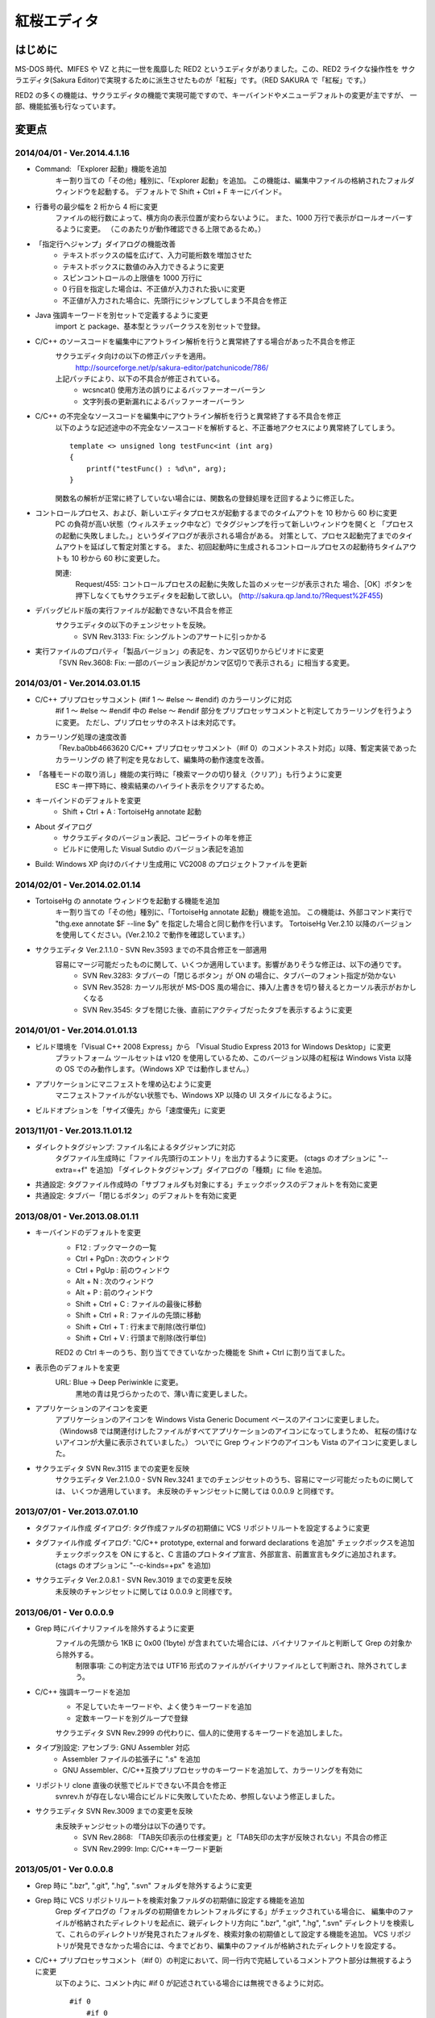 =================================================
 紅桜エディタ
=================================================

はじめに
========

MS-DOS 時代、MIFES や VZ と共に一世を風靡した RED2 というエディタがありました。この、RED2 ライクな操作性を
サクラエディタ(Sakura Editor)で実現するために派生させたものが「紅桜」です。（RED SAKURA で「紅桜」です。）

RED2 の多くの機能は、サクラエディタの機能で実現可能ですので、キーバインドやメニューデフォルトの変更が主ですが、
一部、機能拡張も行なっています。


変更点
=======================================

2014/04/01 - Ver.2014.4.1.16
------------------------------------------------------------------

* Command: 「Explorer 起動」機能を追加
    キー割り当ての「その他」種別に、「Explorer 起動」を追加。
    この機能は、編集中ファイルの格納されたフォルダウィンドウを起動する。
    デフォルトで Shift + Ctrl + F キーにバインド。

* 行番号の最少幅を 2 桁から 4 桁に変更
    ファイルの総行数によって、横方向の表示位置が変わらないように。
    また、1000 万行で表示がロールオーバーするように変更。
    （このあたりが動作確認できる上限であるため。）

* 「指定行へジャンプ」ダイアログの機能改善
    - テキストボックスの幅を広げて、入力可能桁数を増加させた
    - テキストボックスに数値のみ入力できるように変更
    - スピンコントロールの上限値を 1000 万行に
    - 0 行目を指定した場合は、不正値が入力された扱いに変更
    - 不正値が入力された場合に、先頭行にジャンプしてしまう不具合を修正

* Java 強調キーワードを別セットで定義するように変更
    import と package、基本型とラッパークラスを別セットで登録。

* C/C++ のソースコードを編集中にアウトライン解析を行うと異常終了する場合があった不具合を修正
    サクラエディタ向けの以下の修正パッチを適用。
        http://sourceforge.net/p/sakura-editor/patchunicode/786/

    上記パッチにより、以下の不具合が修正されている。
        - wcsncat() 使用方法の誤りによるバッファーオーバーラン
        - 文字列長の更新漏れによるバッファーオーバーラン

* C/C++ の不完全なソースコードを編集中にアウトライン解析を行うと異常終了する不具合を修正
    以下のような記述途中の不完全なソースコードを解析すると、不正番地アクセスにより異常終了してしまう。

    ::

        template <> unsigned long testFunc<int (int arg)
        {
            printf("testFunc() : %d\n", arg);
        }

    関数名の解析が正常に終了していない場合には、関数名の登録処理を迂回するように修正した。

* コントロールプロセス、および、新しいエディタプロセスが起動するまでのタイムアウトを 10 秒から 60 秒に変更
    PC の負荷が高い状態（ウィルスチェック中など）でタグジャンプを行って新しいウィンドウを開くと
    「プロセスの起動に失敗しました。」というダイアログが表示される場合がある。
    対策として、プロセス起動完了までのタイムアウトを延ばして暫定対策とする。
    また、初回起動時に生成されるコントロールプロセスの起動待ちタイムアウトも 10 秒から 60 秒に変更した。

    関連:
        Request/455: コントロールプロセスの起動に失敗した旨のメッセージが表示された
        場合、［OK］ボタンを押下しなくてもサクラエディタを起動して欲しい。
        (http://sakura.qp.land.to/?Request%2F455)

* デバッグビルド版の実行ファイルが起動できない不具合を修正
    サクラエディタの以下のチェンジセットを反映。
        - SVN Rev.3133: Fix: シングルトンのアサートに引っかかる

* 実行ファイルのプロパティ「製品バージョン」の表記を、カンマ区切りからピリオドに変更
    「SVN Rev.3608: Fix: 一部のバージョン表記がカンマ区切りで表示される」に相当する変更。


2014/03/01 - Ver.2014.03.01.15
------------------------------------------------------------------

* C/C++ プリプロセッサコメント (#if 1 ～ #else ～ #endif) のカラーリングに対応
    #if 1 ～ #else ～ #endif 中の #else ～ #endif 部分をプリプロセッサコメントと判定してカラーリングを行うように変更。
    ただし、プリプロセッサのネストは未対応です。

* カラーリング処理の速度改善
    「Rev.ba0bb4663620 C/C++ プリプロセッサコメント（#if 0）のコメントネスト対応」以降、暫定実装であったカラーリングの
    終了判定を見なおして、編集時の動作速度を改善。

* 「各種モードの取り消し」機能の実行時に「検索マークの切り替え（クリア）」も行うように変更
    ESC キー押下時に、検索結果のハイライト表示をクリアするため。

* キーバインドのデフォルトを変更
    * Shift + Ctrl + A : TortoiseHg annotate 起動

* About ダイアログ
    - サクラエディタのバージョン表記、コピーライトの年を修正
    - ビルドに使用した Visual Sutdio のバージョン表記を追加

* Build: Windows XP 向けのバイナリ生成用に VC2008 のプロジェクトファイルを更新


2014/02/01 - Ver.2014.02.01.14
------------------------------------------------------------------

* TortoiseHg の annotate ウィンドウを起動する機能を追加
    キー割り当ての「その他」種別に、「TortoiseHg annotate 起動」機能を追加。
    この機能は、外部コマンド実行で "thg.exe annotate $F --line $y" を指定した場合と同じ動作を行います。
    TortoiseHg Ver.2.10 以降のバージョンを使用してください。(Ver.2.10.2 で動作を確認しています。）

* サクラエディタ Ver.2.1.1.0 - SVN Rev.3593 までの不具合修正を一部適用
    容易にマージ可能だったものに関して、いくつか適用しています。影響がありそうな修正は、以下の通りです。
        - SVN Rev.3283: タブバーの「閉じるボタン」が ON の場合に、タブバーのフォント指定が効かない
        - SVN Rev.3528: カーソル形状が MS-DOS 風の場合に、挿入/上書きを切り替えるとカーソル表示がおかしくなる
        - SVN Rev.3545: タブを閉じた後、直前にアクティブだったタブを表示するように変更


2014/01/01 - Ver.2014.01.01.13
------------------------------------------------------------------

* ビルド環境を「Visual C++ 2008 Express」から 「Visual Studio Express 2013 for Windows Desktop」に変更
    プラットフォーム ツールセットは v120 を使用しているため、このバージョン以降の紅桜は Windows Vista 
    以降の OS でのみ動作します。（Windows XP では動作しません。）

* アプリケーションにマニフェストを埋め込むように変更
    マニフェストファイルがない状態でも、Windows XP 以降の UI スタイルになるように。

* ビルドオプションを「サイズ優先」から「速度優先」に変更


2013/11/01 - Ver.2013.11.01.12
------------------------------------------------------------------

* ダイレクトタグジャンプ: ファイル名によるタグジャンプに対応
    タグファイル生成時に「ファイル先頭行のエントリ」を出力するように変更。
    (ctags のオプションに "--extra=+f" を追加)
    「ダイレクトタグジャンプ」ダイアログの「種類」に file を追加。

* 共通設定: タグファイル作成時の「サブフォルダも対象にする」チェックボックスのデフォルトを有効に変更

* 共通設定: タブバー「閉じるボタン」のデフォルトを有効に変更


2013/08/01 - Ver.2013.08.01.11
------------------------------------------------------------------

* キーバインドのデフォルトを変更
    * F12 : ブックマークの一覧
    * Ctrl + PgDn : 次のウィンドウ
    * Ctrl + PgUp : 前のウィンドウ
    * Alt + N : 次のウィンドウ
    * Alt + P : 前のウィンドウ
    * Shift + Ctrl + C : ファイルの最後に移動
    * Shift + Ctrl + R : ファイルの先頭に移動
    * Shift + Ctrl + T : 行末まで削除(改行単位)
    * Shift + Ctrl + V : 行頭まで削除(改行単位)

    RED2 の Ctrl キーのうち、割り当てできていなかった機能を Shift + Ctrl に割り当てました。

* 表示色のデフォルトを変更
    URL: Blue -> Deep Periwinkle に変更。
        黒地の青は見づらかったので、薄い青に変更しました。

* アプリケーションのアイコンを変更
    アプリケーションのアイコンを Windows Vista Generic Document ベースのアイコンに変更しました。
    （Windows8 では関連付けしたファイルがすべてアプリケーションのアイコンになってしまうため、
    紅桜の情けないアイコンが大量に表示されていました。）
    ついでに Grep ウィンドウのアイコンも Vista のアイコンに変更しました。

* サクラエディタ SVN Rev.3115 までの変更を反映
    サクラエディタ Ver.2.1.0.0 - SVN Rev.3241 までのチェンジセットのうち、容易にマージ可能だったものに関しては、
    いくつか適用しています。
    未反映のチャンジセットに関しては 0.0.0.9 と同様です。


2013/07/01 - Ver.2013.07.01.10
------------------------------------------------------------------

* タグファイル作成 ダイアログ: タグ作成ファルダの初期値に VCS リポジトリルートを設定するように変更

* タグファイル作成 ダイアログ: "C/C++ prototype, external and forward declarations を追加" チェックボックスを追加
    チェックボックスを ON にすると、C 言語のプロトタイプ宣言、外部宣言、前置宣言もタグに追加されます。
    (ctags のオプションに "--c-kinds=+px" を追加)

* サクラエディタ Ver.2.0.8.1 - SVN Rev.3019 までの変更を反映
    未反映のチャンジセットに関しては 0.0.0.9 と同様です。


2013/06/01 - Ver 0.0.0.9
------------------------------------------------------------------

* Grep 時にバイナリファイルを除外するように変更
    ファイルの先頭から 1KB に 0x00 (1byte) が含まれていた場合には、バイナリファイルと判断して Grep の対象から除外する。
        制限事項: この判定方法では UTF16 形式のファイルがバイナリファイルとして判断され、除外されてしまう。

* C/C++ 強調キーワードを追加
    * 不足していたキーワードや、よく使うキーワードを追加
    * 定数キーワードを別グループで登録

    サクラエディタ SVN Rev.2999 の代わりに、個人的に使用するキーワードを追加しました。

* タイプ別設定: アセンブラ: GNU Assembler 対応
    * Assembler ファイルの拡張子に ".s" を追加
    * GNU Assembler、C/C++互換プリプロセッサのキーワードを追加して、カラーリングを有効に

* リポジトリ clone 直後の状態でビルドできない不具合を修正
    svnrev.h が存在しない場合にビルドに失敗していたため、参照しないよう修正しました。

* サクラエディタ SVN Rev.3009 までの変更を反映
    未反映チャンジセットの増分は以下の通りです。
        - SVN Rev.2868: 「TAB矢印表示の仕様変更」と「TAB矢印の太字が反映されない」不具合の修正
        - SVN Rev.2999: Imp: C/C++キーワード更新


2013/05/01 - Ver 0.0.0.8
------------------------------------------------------------------

* Grep 時に ".bzr", ".git", ".hg", ".svn" フォルダを除外するように変更

* Grep 時に VCS リポジトリルートを検索対象ファルダの初期値に設定する機能を追加
    Grep ダイアログの「フォルダの初期値をカレントフォルダにする」がチェックされている場合に、
    編集中のファイルが格納されたディレクトリを起点に、親ディレクトリ方向に ".bzr", ".git", ".hg", ".svn"
    ディレクトリを検索して、これらのディレクトリが発見されたフォルダを、検索対象の初期値として設定する機能を追加。
    VCS リポジトリが発見できなかった場合には、今までどおり、編集中のファイルが格納されたディレクトリを設定する。

* C/C++ プリプロセッサコメント（#if 0）の判定において、同一行内で完結しているコメントアウト部分は無視するように変更
    以下のように、コメント内に #if 0 が記述されている場合には無視できるように対応。

    ::

        #if 0
            #if 0
                #if 0
                #endif /* #if 0 */
            #endif // #if 0
        #endif

* #1: 「キー割り当て」のインポートを行うと暴走してしまう 不具合を修正
    サクラエディタの以下の変更によるデグレード。
        - Rev.4d6bb991fa10 Keep: CShareData_IOクラス変更(CommonSetting_KeiBind関連)
    サクラエディタ Ver.2.0.7.1 の方では修正されているようなので、紅桜で取り込めていない
    以下の変更で修正されていたものと思われる。
        - SVN Rev.2505: Fix: 古いキー割り当て設定をImportすると誤動作する
        - SVN Rev.2511: Imp: キーコードからコマンドを検索する時のループを除去
        - SVN Rev.2530: Fix: Importしたキーの名前が内部のバッファサイズより長いとメモリ破壊する
    紅桜のキー定義ファイルはサクラエディタと互換性がない（キー定義数が異なる）ため、
    キー定義数の異なるファイルはインポートできないように変更した。
    付随して、旧形式（？）のキー定義ファイルのインポート処理も削除した。

* 共通設定: GREP フォルダの初期値をカレントフォルダにする: 有効に変更

* 共通設定: カーソル位置の文字列をデフォルトの検索文字列にする: 無効に変更

* タイプ別設定: 「入力補完 強調キーワード」のデフォルトを有効に変更

* 「タグジャンプ」ダイアログの縦幅を拡張
    ダイアログのリサイズ対応（サクラエディタ Rev.2754）により、ウィンドウのスタイルが変更になった影響で
    「サイズ変更グリップ」と「キャンセルボタン」が重なって描画されていたため。

* About ダイアログ: バージョン表示に「Mercurial タグ + 相対リビジョン」を使用するように変更

* サクラエディタ Ver.2.0.7.1 - SVN Rev.2836 までの変更を反映
    未反映のチャンジセットに関しては 0.0.0.7 と同様です。


2013/04/01 - Ver 0.0.0.7
------------------------------------------------------------------

* サクラエディタ Ver.2.0.6.0 - SVN Rev.2743 までの変更を反映
    未反映チャンジセットの増分は以下の通りです。
        SVN Rev.2643: Keep: Windows2000以降サポート
            紅桜は WindowsXP 以降をサポートのため。


2013/03/01 - Ver 0.0.0.6
------------------------------------------------------------------

* サクラエディタ SVN Rev.2614 までの変更を反映
    未反映のチャンジセットに関しては 0.0.0.4 と同様です。


2013/02/15 - Ver 0.0.0.5
------------------------------------------------------------------

* サクラエディタ SVN Rev.2563 までの変更を反映
    SVN Rev.2544: 「強調キーワードによる補完機能」を使用したかったため更新しました。
    未反映のチャンジセットに関しては 0.0.0.4 と同様です。


2013/02/01 - Ver 0.0.0.4
------------------------------------------------------------------

* C/C++ プリプロセッサによるコメントのネスト対応にて #ifndef の判定が漏れていた不具合を修正

* サクラエディタ SVN Rev.2535 までの変更を反映
    ただし、以下の変更に関しては、変更が衝突していたため未反映です。
        * SVN Rev.2505: Fix: 古いキー割り当て設定をImportすると誤動作する
        * SVN Rev.2511: Imp: キーコードからコマンドを検索する時のループを除去
        * SVN Rev.2530: Fix: Importしたキーの名前が内部のバッファサイズより長いとメモリ破壊する


2013/01/01 - Ver 0.0.0.3
------------------------------------------------------------------

* アプリケーションのアイコンを変更

* C/C++ プリプロセッサによるコメントのネスト対応
    #if 0 ～ #endif がネストした状態でも正しくカラーリングできるよう改良。
    ただし、暫定実装の部分が残っているため、カラーリング処理の速度は低下しているはずです。

* タイプ別設定: 「行の間隔」のデフォルトを 1 -> 0 に変更

* １行の最大桁数を 10240 -> 1024 に変更

* サクラエディタ SVN Rev.2513 までの変更を反映
    ただし、以下の変更に関しては、変更が衝突していたため未反映です。
        * SVN Rev.2505: Fix: 古いキー割り当て設定をImportすると誤動作する
        * SVN Rev.2511: Imp: キーコードからコマンドを検索する時のループを除去


2012/12/01 - Ver 0.0.0.2
------------------------------------------------------------------

* ルーラーを 8 文字単位で表示するように変更

* 検索 ダイアログ:「見つからないときにメッセージを表示」チェックボックスを削除

* ジャンプ ダイアログ: PL/SQL 関連の機能を削除

* バージョン情報 ダイアログ: コントロールの配置を調整

* 検索や GREP 時の「英大文字と小文字を区別する」のデフォルトを「有効」に変更

* 共通設定: 「ファイルの排他制御」のデフォルト値を「上書きを禁止する」から「しない」に変更

* 共通設定: GREP 結果のリアルタイム表示を「有効」に変更

* 共通設定: ウィンドウ非アクティブ時のタイトルバー表示を、ウィンドウアクティブ時と同一に

* タイプ別設定: C/C++, Java のスマートインデントのデフォルトを「無効」に変更

* デフォルトの表示色を RED2 ライクな配色に変更
    * ルーラーの背景色をグリーンに
    * TAB を暗いブルーに
    * 改行記号をイエローに
    * 行番号をグレーに

* サクラエディタ SVN Rev.2498 までの変更を反映


2012/11/01 - Ver 0.0.0.1 (サクラエディタ Ver.2.0.5.0 からの変更点)
------------------------------------------------------------------

* 背景色のデフォルトを「黒地」ベースに変更

* キーバインドのデフォルトを RED2 ライクなバインドに変更

    ただし、Windows 標準機能に関する CTRL + Z, X, C, V など、サクラエディタのキーバインドを継承している部分も多いです。
    参考までに、RED2 とキーバインドが異なる CTRL キーのバインドは以下のとおりです。

    ===========  ==========================  ==========================
    キー         RED2                        紅桜                      
    ===========  ==========================  ==========================
    CTRL + C     ファイルの最後にジャンプ    コピー
    CTRL + F     １語先（右）に進む          検索ダイアログ
    CTRL + G     カーソル上の文字を削除      Grep ダイアログ
    CTRL + H     カーソル直前の文字を削除    未割り当て
    CTRL + J     大文字小文字変換            指定行へジャンプ
    CTRL + M     改行入力                    ブックマーク
    CTRL + O     改行・タブ表示切替          アウトライン表示
    CTRL + R     ファイル先頭にジャンプ      置換ダイアログ
    CTRL + S     カーソル左                  上書き保存
    CTRL + V     カーソルから左の文字を削除  貼り付け
    CTRL + X     カーソル下                  切り取り
    CTRL + Z     拡張コントロールキー        元に戻す
    CTRL + E     カーソル上                  ウィンドウ一覧
    CTRL + D     カーソル右                  単語削除
    ===========  ==========================  ==========================

    ※ CTRL + I は未割り当て状態ですが、 TAB が入力されます

    RED2 の F1 ～ F4 メニューに相当する機能は、カスタムメニューで実現しています。コントロールキーのバインドされて
    いないファイル先頭へのジャンプは F2 - T, ファイル末尾へのジャンプは F2 - B で代用してください。

* 「行頭に移動(折り返し単位)」のデフォルト動作を、空白を無視して移動するように変更
    サクラエディタは「行頭に移動(折り返し単位)」でカーソルを移動する場合に、行頭のホワイトスペース位置に移動して
    いましたが、RED2 と同様、行頭に移動するように変更しました。（紅桜では SHIFT + ← にバインド）

* 「改行」機能を追加
    RED2 では CTRL + M にバインドされていた機能ですが、紅桜の CTRL + M はサクラエディタと同様「マーク」機能のままです。
    RED2 と同じキーバインドを実現したい場合に使用してください。

* 「単語取り込み」機能を追加
    実装はしたものの、デフォルトキーにはバインドされていません。

* 「現在位置～単語末尾の文字で検索」機能を追加
    RED2 で CTRL + L にバインドされていた「カーソル位置文字列を検索バッファに取り込む」機能。RED2 から機能を拡張して
    おり、検索バッファに取り込むと同時に検索を行います。RED2 と同様、連続実行することで、後続の単語を追加して
    再検索を行います。デフォルトでは ALT + L にバインド。

* 「現在位置の単語で検索」機能を追加
    上記の「現在位置～単語末尾の文字で検索」と同様の機能ですが、サクラエディタの単語取り込みと同様、カーソルより
    前方向に単語区切りを探して単語を取り込みます。連続実行することで、後続の単語を追加して再検索を行います。
    デフォルトでは CTRL + L にバインド。

* ダブルクリックに「現在位置の単語で検索」機能をバインド
    上記の機能をダブルクリックにもバインドしていますので、マウスのみで単語検索を行うことができます。

* 単語取り込み時の文字種別に「括弧」を追加
    括弧は ( ) { } [ ]  の 6 文字で、これらの括弧は常に単語の区切りとして認識されます。

* C/C++ ソース編集時に、プリプロセッサを用いたコメントアウトが正しくカラーリングできない問題に対応
    サクラエディタでは、ブロックコメントのデフォルトに #if 0 と #endif を定義して、プリプロセッサ コメントの
    カラーリングを実現していたため、途中に #else や #elif などが記述されていても、 #endif までコメントとして
    カラーリングされていました。
    対策として、 #if 0 をコメント開始、#endif、#else、#elif をコメント終了として判定を行う処理を追加して、
    カラーリングを行うように変更しています。

* 色指定に「C/C++ プリプロセッサコメント」項目を追加
    コメントとは別の色を設定可能です。デフォルト色はグレー。

* 挿入モード時の DOS タイプカーソルの高さを、半分から ÷ 2.6 に変更（少し低くした）
    半分の高さだと "-" の上にカーソルがある場合に文字があるのか無いのか、わからなくなってしまうため。

* 「検索／置換」の対象文字列が見つからなかった場合のダイアログ表示を削除
    いちいちダイアログが開くのは煩わしかったので削除しました。

* キーボードの「Pause」キーを使用可能に変更
    ノート PC など「Home」キーが存在しない機種で、代替キーとして使用できるように。デフォルトのキーバインドは「Home」
    と同様、ウィンドウの切り替えに設定されています。

* ウィンドウの「最大化」機能を追加
    WMed32 と同様、デフォルトでは F12 にバインド。

* C/C++ 強調キーワードのデフォルト定義を３種類に分割
    プリプロセッサ、データタイプを別々に定義。

* タイプ別設定のうち、個人的に使用頻度の低い設定を削除
    HTML, SQL, COBOL, AWK, DOS Batch, Pascal, TEX, Perl, VB, Rich Text を削除

* その他、各種デフォルト値の変更



ソースコード
============


ライセンス
----------
サクラエディタの最近の変更部分については「zlib/libpng ライセンス」を適用しているようですので、紅桜の変更部分も
これに倣い、「 zlib / libpng ライセンス」を適用します。


ソースコード リポジトリ
-----------------------
本家サクラエディタの Subversion リポジトリ内の trunk2 ディレクトリを HgSubversion にて Mercurial リポジトリに
変換したものをベースにしています。
ソースコード リポジトリは bitbucket にて公開しています。

    https://bitbucket.org/suzzsegv/benizakura/


ビルド方法
==========
Visual Studio Express 2013 for Windows Desktop を用いてビルドしています。sakura/BeniZakura_vs2013.sln をダブルクリックして
IDE を起動後、ターゲットとして Release_Unicode を選択、ビルドメニューからビルドを行ってください。


